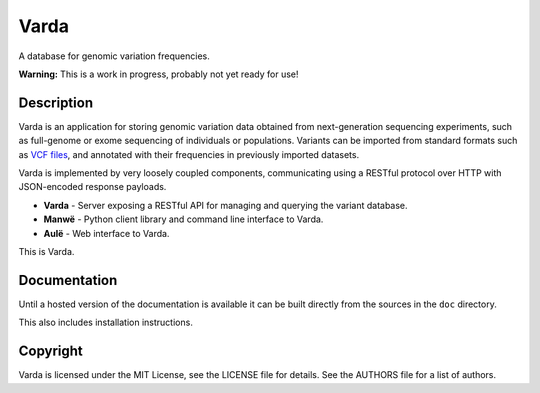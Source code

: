 Varda
=====

A database for genomic variation frequencies.

**Warning:** This is a work in progress, probably not yet ready for use!


Description
-----------

Varda is an application for storing genomic variation data obtained from
next-generation sequencing experiments, such as full-genome or exome
sequencing of individuals or populations. Variants can be imported from
standard formats such as `VCF files <http://www.1000genomes.org/wiki/Analysis/Variant%20Call%20Format/vcf-variant-call-format-version-41>`_,
and annotated with their frequencies in previously imported datasets.

Varda is implemented by very loosely coupled components, communicating using
a RESTful protocol over HTTP with JSON-encoded response payloads.

* **Varda** - Server exposing a RESTful API for managing and querying the
  variant database.
* **Manwë** - Python client library and command line interface to Varda.
* **Aulë** - Web interface to Varda.

This is Varda.


Documentation
-------------

Until a hosted version of the documentation is available it can be built
directly from the sources in the ``doc`` directory.

This also includes installation instructions.


Copyright
---------

Varda is licensed under the MIT License, see the LICENSE file for details.
See the AUTHORS file for a list of authors.
